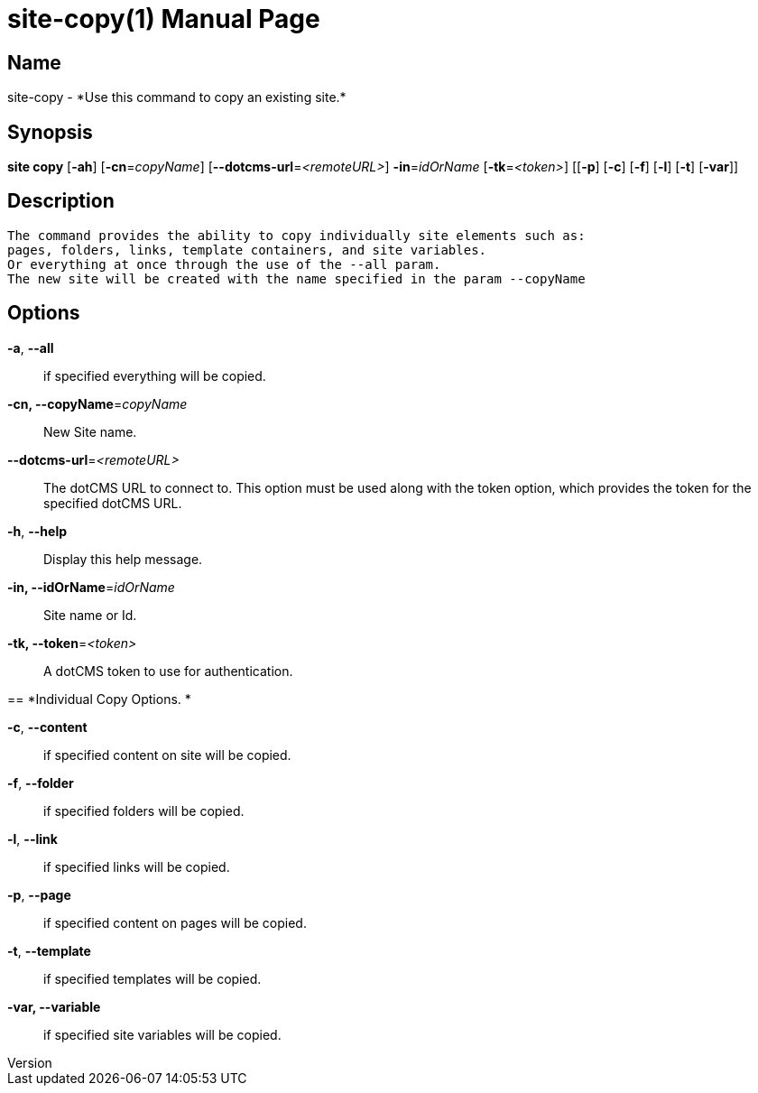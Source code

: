 // tag::picocli-generated-full-manpage[]
// tag::picocli-generated-man-section-header[]
:doctype: manpage
:revnumber: 
:manmanual: Site Manual
:mansource: 
:man-linkstyle: pass:[blue R < >]
= site-copy(1)

// end::picocli-generated-man-section-header[]

// tag::picocli-generated-man-section-name[]
== Name

site-copy - *Use this command to copy an existing site.*

// end::picocli-generated-man-section-name[]

// tag::picocli-generated-man-section-synopsis[]
== Synopsis

*site copy* [*-ah*] [*-cn*=_copyName_] [*--dotcms-url*=_<remoteURL>_] *-in*=_idOrName_
          [*-tk*=_<token>_] [[*-p*] [*-c*] [*-f*] [*-l*] [*-t*] [*-var*]]

// end::picocli-generated-man-section-synopsis[]

// tag::picocli-generated-man-section-description[]
== Description

 The command provides the ability to copy individually site elements such as: 
 pages, folders, links, template containers, and site variables. 
 Or everything at once through the use of the --all param. 
 The new site will be created with the name specified in the param --copyName 


// end::picocli-generated-man-section-description[]

// tag::picocli-generated-man-section-options[]
== Options

*-a*, *--all*::
  if specified everything will be copied.

*-cn, --copyName*=_copyName_::
  New Site name.

*--dotcms-url*=_<remoteURL>_::
  The dotCMS URL to connect to. This option must be used along with the token option, which provides the token for the specified dotCMS URL.

*-h*, *--help*::
  Display this help message.

*-in, --idOrName*=_idOrName_::
  Site name or Id.

*-tk, --token*=_<token>_::
  A dotCMS token to use for authentication. 

== 
*Individual Copy Options. *


*-c*, *--content*::
  if specified content on site will be copied.

*-f*, *--folder*::
  if specified folders will be copied.

*-l*, *--link*::
  if specified links will be copied.

*-p*, *--page*::
  if specified content on pages will be copied.

*-t*, *--template*::
  if specified templates will be copied.

*-var, --variable*::
  if specified site variables will be copied.

// end::picocli-generated-man-section-options[]

// tag::picocli-generated-man-section-arguments[]
// end::picocli-generated-man-section-arguments[]

// tag::picocli-generated-man-section-commands[]
// end::picocli-generated-man-section-commands[]

// tag::picocli-generated-man-section-exit-status[]
// end::picocli-generated-man-section-exit-status[]

// tag::picocli-generated-man-section-footer[]
// end::picocli-generated-man-section-footer[]

// end::picocli-generated-full-manpage[]
